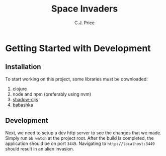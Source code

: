 #+title: Space Invaders
#+author: C.J. Price

* Getting Started with Development
** Installation
To start working on this project, some libraries must be downloaded:
1) clojure
2) node and npm (preferably using nvm)
3) [[https://github.com/thheller/shadow-cljs][shadow-cljs]]
4) [[https://babashka.org/][babashka]]

** Development
Next, we need to setup a dev http server to see the changes that we made. Simply run ~bb watch~ at the project root. After the build is completed, the application should be on port ~3449~. Navigating to ~http://localhost:3449~ should result in an alien invasion.
